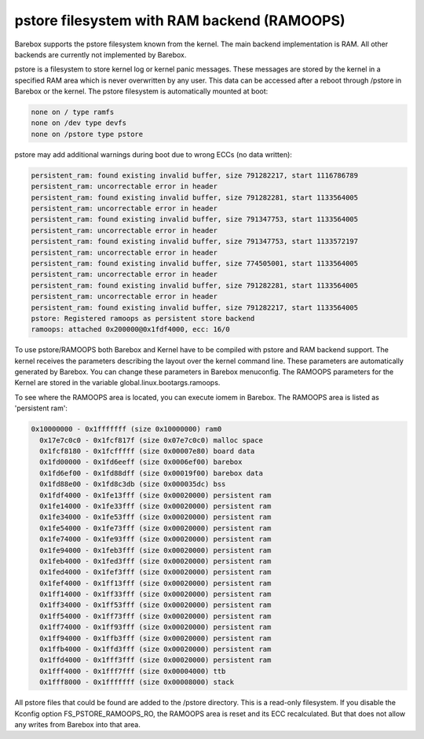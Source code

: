 .. index:: pstore (filesystem)

pstore filesystem with RAM backend (RAMOOPS)
============================================

Barebox supports the pstore filesystem known from the kernel. The main backend
implementation is RAM. All other backends are currently not implemented by
Barebox.

pstore is a filesystem to store kernel log or kernel panic messages. These
messages are stored by the kernel in a specified RAM area which is never
overwritten by any user. This data can be accessed after a reboot through
/pstore in Barebox or the kernel. The pstore filesystem is automatically mounted
at boot:

.. code-block:: none

	none on / type ramfs
	none on /dev type devfs
	none on /pstore type pstore

pstore may add additional warnings during boot due to wrong ECCs (no data
written):

.. code-block:: none

  persistent_ram: found existing invalid buffer, size 791282217, start 1116786789
  persistent_ram: uncorrectable error in header
  persistent_ram: found existing invalid buffer, size 791282281, start 1133564005
  persistent_ram: uncorrectable error in header
  persistent_ram: found existing invalid buffer, size 791347753, start 1133564005
  persistent_ram: uncorrectable error in header
  persistent_ram: found existing invalid buffer, size 791347753, start 1133572197
  persistent_ram: uncorrectable error in header
  persistent_ram: found existing invalid buffer, size 774505001, start 1133564005
  persistent_ram: uncorrectable error in header
  persistent_ram: found existing invalid buffer, size 791282281, start 1133564005
  persistent_ram: uncorrectable error in header
  persistent_ram: found existing invalid buffer, size 791282217, start 1133564005
  pstore: Registered ramoops as persistent store backend
  ramoops: attached 0x200000@0x1fdf4000, ecc: 16/0

To use pstore/RAMOOPS both Barebox and Kernel have to be compiled with pstore
and RAM backend support. The kernel receives the parameters describing the
layout over the kernel command line. These parameters are automatically
generated by Barebox. You can change these parameters in Barebox menuconfig. The
RAMOOPS parameters for the Kernel are stored in the variable
global.linux.bootargs.ramoops.

To see where the RAMOOPS area is located, you can execute iomem in Barebox. The
RAMOOPS area is listed as 'persistent ram':

.. code-block:: none

  0x10000000 - 0x1fffffff (size 0x10000000) ram0
    0x17e7c0c0 - 0x1fcf817f (size 0x07e7c0c0) malloc space
    0x1fcf8180 - 0x1fcfffff (size 0x00007e80) board data
    0x1fd00000 - 0x1fd6eeff (size 0x0006ef00) barebox
    0x1fd6ef00 - 0x1fd88dff (size 0x00019f00) barebox data
    0x1fd88e00 - 0x1fd8c3db (size 0x000035dc) bss
    0x1fdf4000 - 0x1fe13fff (size 0x00020000) persistent ram
    0x1fe14000 - 0x1fe33fff (size 0x00020000) persistent ram
    0x1fe34000 - 0x1fe53fff (size 0x00020000) persistent ram
    0x1fe54000 - 0x1fe73fff (size 0x00020000) persistent ram
    0x1fe74000 - 0x1fe93fff (size 0x00020000) persistent ram
    0x1fe94000 - 0x1feb3fff (size 0x00020000) persistent ram
    0x1feb4000 - 0x1fed3fff (size 0x00020000) persistent ram
    0x1fed4000 - 0x1fef3fff (size 0x00020000) persistent ram
    0x1fef4000 - 0x1ff13fff (size 0x00020000) persistent ram
    0x1ff14000 - 0x1ff33fff (size 0x00020000) persistent ram
    0x1ff34000 - 0x1ff53fff (size 0x00020000) persistent ram
    0x1ff54000 - 0x1ff73fff (size 0x00020000) persistent ram
    0x1ff74000 - 0x1ff93fff (size 0x00020000) persistent ram
    0x1ff94000 - 0x1ffb3fff (size 0x00020000) persistent ram
    0x1ffb4000 - 0x1ffd3fff (size 0x00020000) persistent ram
    0x1ffd4000 - 0x1fff3fff (size 0x00020000) persistent ram
    0x1fff4000 - 0x1fff7fff (size 0x00004000) ttb
    0x1fff8000 - 0x1fffffff (size 0x00008000) stack

All pstore files that could be found are added to the /pstore directory. This is
a read-only filesystem. If you disable the Kconfig option FS_PSTORE_RAMOOPS_RO,
the RAMOOPS area is reset and its ECC recalculated. But that does not allow any
writes from Barebox into that area.
